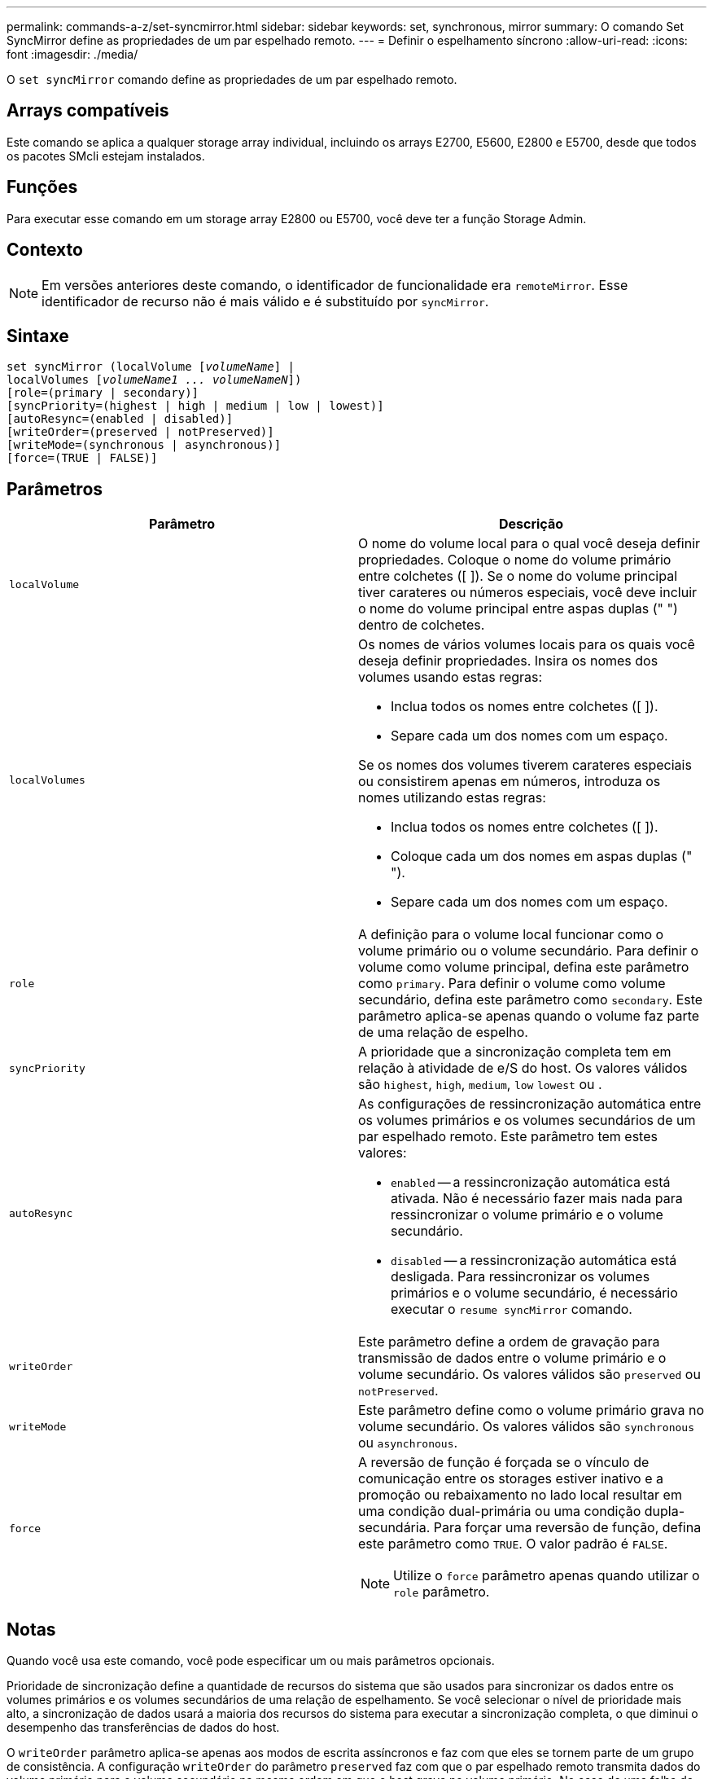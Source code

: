 ---
permalink: commands-a-z/set-syncmirror.html 
sidebar: sidebar 
keywords: set, synchronous, mirror 
summary: O comando Set SyncMirror define as propriedades de um par espelhado remoto. 
---
= Definir o espelhamento síncrono
:allow-uri-read: 
:icons: font
:imagesdir: ./media/


[role="lead"]
O `set syncMirror` comando define as propriedades de um par espelhado remoto.



== Arrays compatíveis

Este comando se aplica a qualquer storage array individual, incluindo os arrays E2700, E5600, E2800 e E5700, desde que todos os pacotes SMcli estejam instalados.



== Funções

Para executar esse comando em um storage array E2800 ou E5700, você deve ter a função Storage Admin.



== Contexto

[NOTE]
====
Em versões anteriores deste comando, o identificador de funcionalidade era `remoteMirror`. Esse identificador de recurso não é mais válido e é substituído por `syncMirror`.

====


== Sintaxe

[listing, subs="+macros"]
----
set syncMirror (localVolume pass:quotes[[_volumeName_]] |
localVolumes pass:quotes[[_volumeName1 ... volumeNameN_]])
[role=(primary | secondary)]
[syncPriority=(highest | high | medium | low | lowest)]
[autoResync=(enabled | disabled)]
[writeOrder=(preserved | notPreserved)]
[writeMode=(synchronous | asynchronous)]
[force=(TRUE | FALSE)]
----


== Parâmetros

[cols="2*"]
|===
| Parâmetro | Descrição 


 a| 
`localVolume`
 a| 
O nome do volume local para o qual você deseja definir propriedades. Coloque o nome do volume primário entre colchetes ([ ]). Se o nome do volume principal tiver carateres ou números especiais, você deve incluir o nome do volume principal entre aspas duplas (" ") dentro de colchetes.



 a| 
`localVolumes`
 a| 
Os nomes de vários volumes locais para os quais você deseja definir propriedades. Insira os nomes dos volumes usando estas regras:

* Inclua todos os nomes entre colchetes ([ ]).
* Separe cada um dos nomes com um espaço.


Se os nomes dos volumes tiverem carateres especiais ou consistirem apenas em números, introduza os nomes utilizando estas regras:

* Inclua todos os nomes entre colchetes ([ ]).
* Coloque cada um dos nomes em aspas duplas (" ").
* Separe cada um dos nomes com um espaço.




 a| 
`role`
 a| 
A definição para o volume local funcionar como o volume primário ou o volume secundário. Para definir o volume como volume principal, defina este parâmetro como `primary`. Para definir o volume como volume secundário, defina este parâmetro como `secondary`. Este parâmetro aplica-se apenas quando o volume faz parte de uma relação de espelho.



 a| 
`syncPriority`
 a| 
A prioridade que a sincronização completa tem em relação à atividade de e/S do host. Os valores válidos são `highest`, `high`, `medium`, `low` `lowest` ou .



 a| 
`autoResync`
 a| 
As configurações de ressincronização automática entre os volumes primários e os volumes secundários de um par espelhado remoto. Este parâmetro tem estes valores:

* `enabled` -- a ressincronização automática está ativada. Não é necessário fazer mais nada para ressincronizar o volume primário e o volume secundário.
* `disabled` -- a ressincronização automática está desligada. Para ressincronizar os volumes primários e o volume secundário, é necessário executar o `resume syncMirror` comando.




 a| 
`writeOrder`
 a| 
Este parâmetro define a ordem de gravação para transmissão de dados entre o volume primário e o volume secundário. Os valores válidos são `preserved` ou `notPreserved`.



 a| 
`writeMode`
 a| 
Este parâmetro define como o volume primário grava no volume secundário. Os valores válidos são `synchronous` ou `asynchronous`.



 a| 
`force`
 a| 
A reversão de função é forçada se o vínculo de comunicação entre os storages estiver inativo e a promoção ou rebaixamento no lado local resultar em uma condição dual-primária ou uma condição dupla-secundária. Para forçar uma reversão de função, defina este parâmetro como `TRUE`. O valor padrão é `FALSE`.

[NOTE]
====
Utilize o `force` parâmetro apenas quando utilizar o `role` parâmetro.

====
|===


== Notas

Quando você usa este comando, você pode especificar um ou mais parâmetros opcionais.

Prioridade de sincronização define a quantidade de recursos do sistema que são usados para sincronizar os dados entre os volumes primários e os volumes secundários de uma relação de espelhamento. Se você selecionar o nível de prioridade mais alto, a sincronização de dados usará a maioria dos recursos do sistema para executar a sincronização completa, o que diminui o desempenho das transferências de dados do host.

O `writeOrder` parâmetro aplica-se apenas aos modos de escrita assíncronos e faz com que eles se tornem parte de um grupo de consistência. A configuração `writeOrder` do parâmetro `preserved` faz com que o par espelhado remoto transmita dados do volume primário para o volume secundário na mesma ordem em que o host grava no volume primário. No caso de uma falha de link de transmissão, os dados são armazenados em buffer até que uma sincronização completa possa ocorrer. Essa ação pode exigir sobrecarga adicional do sistema para manter os dados armazenados em buffer, o que retarda as operações. Definir `writeOrder` o parâmetro para `notPreserved` liberar o sistema de ter que manter os dados em um buffer, mas requer forçar uma sincronização completa para garantir que o volume secundário tenha os mesmos dados que o volume primário.



== Nível mínimo de firmware

6,10
